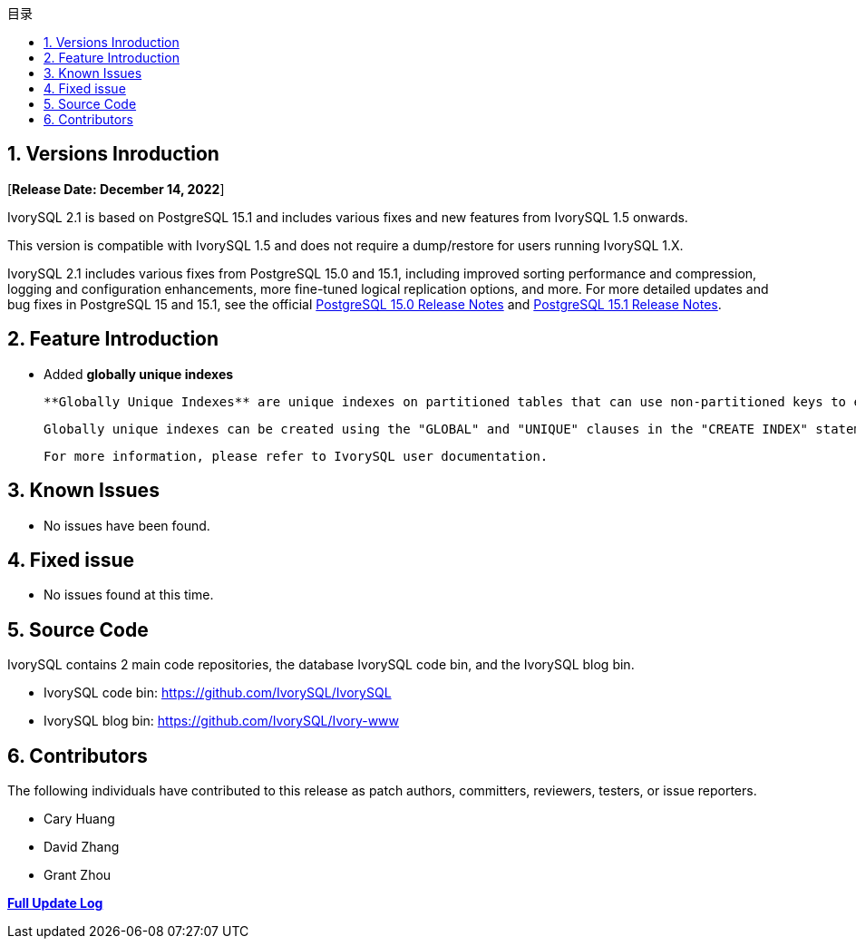 :toc:
:toc: marco
:toc: left
:toc-title: 目录
:sectnums:
:sectnumlevels: 5
:toclevels: 5

== Versions Inroduction

[**Release Date: December 14, 2022**]

IvorySQL 2.1 is based on PostgreSQL 15.1 and includes various fixes and new features from IvorySQL 1.5 onwards.

This version is compatible with IvorySQL 1.5 and does not require a dump/restore for users running IvorySQL 1.X.

IvorySQL 2.1 includes various fixes from PostgreSQL 15.0 and 15.1, including improved sorting performance and compression, logging and configuration enhancements, more fine-tuned logical replication options, and more. For more detailed updates and bug fixes in PostgreSQL 15 and 15.1, see the official https://www.postgresql.org/docs/release/15.0/[PostgreSQL 15.0 Release Notes] and https://www.postgresql.org/docs/release/15.1/[PostgreSQL 15.1 Release Notes].

== Feature  Introduction

- Added **globally unique indexes**

  **Globally Unique Indexes** are unique indexes on partitioned tables that can use non-partitioned keys to ensure uniqueness across partitions. This feature can be used in IvorySQL's Postgres schema and Oracle compatible schema.

  Globally unique indexes can be created using the "GLOBAL" and "UNIQUE" clauses in the "CREATE INDEX" statement run against a partitioned table.

  For more information, please refer to IvorySQL user documentation.

== Known Issues

* No issues have been found.

== Fixed issue

- No issues found at this time.

== Source Code

IvorySQL contains 2 main code repositories, the database IvorySQL code bin, and the IvorySQL blog bin.

* IvorySQL code bin: https://github.com/IvorySQL/IvorySQL[https://github.com/IvorySQL/IvorySQL]
* IvorySQL blog bin: https://github.com/IvorySQL/Ivory-www[https://github.com/IvorySQL/Ivory-www]

== Contributors

The following individuals have contributed to this release as patch authors, committers, reviewers, testers, or issue reporters.

- Cary Huang
- David Zhang
- Grant Zhou

**https://github.com/IvorySQL/IvorySQL/commits/Ivory_REL_2_1[Full Update Log]**